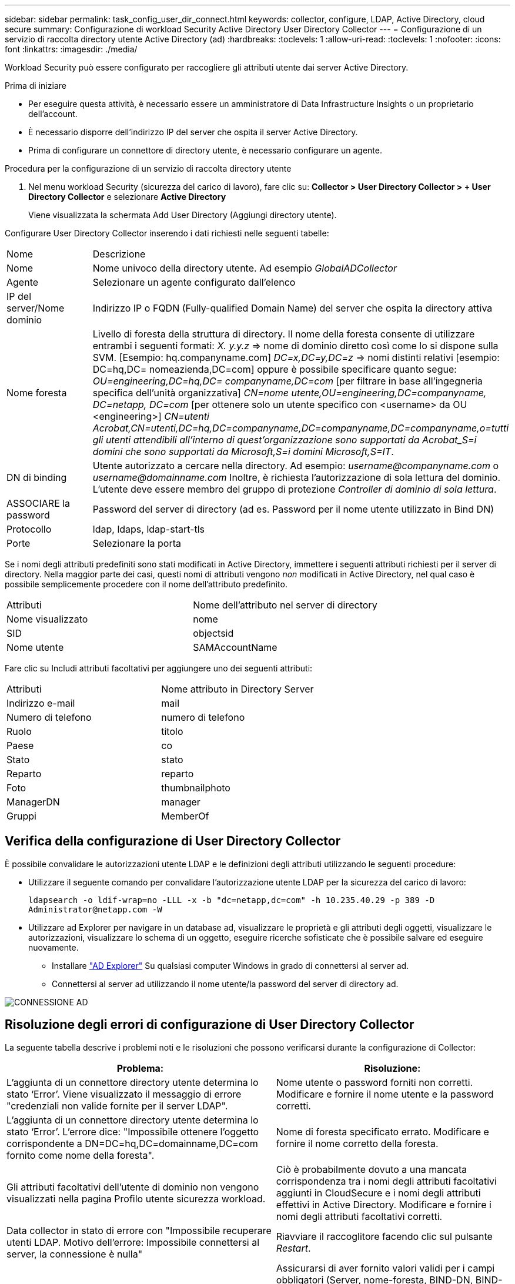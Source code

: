 ---
sidebar: sidebar 
permalink: task_config_user_dir_connect.html 
keywords: collector, configure, LDAP, Active Directory, cloud secure 
summary: Configurazione di workload Security Active Directory User Directory Collector 
---
= Configurazione di un servizio di raccolta directory utente Active Directory (ad)
:hardbreaks:
:toclevels: 1
:allow-uri-read: 
:toclevels: 1
:nofooter: 
:icons: font
:linkattrs: 
:imagesdir: ./media/


[role="lead"]
Workload Security può essere configurato per raccogliere gli attributi utente dai server Active Directory.

.Prima di iniziare
* Per eseguire questa attività, è necessario essere un amministratore di Data Infrastructure Insights o un proprietario dell'account.
* È necessario disporre dell'indirizzo IP del server che ospita il server Active Directory.
* Prima di configurare un connettore di directory utente, è necessario configurare un agente.


.Procedura per la configurazione di un servizio di raccolta directory utente
. Nel menu workload Security (sicurezza del carico di lavoro), fare clic su:
*Collector > User Directory Collector > + User Directory Collector* e selezionare *Active Directory*
+
Viene visualizzata la schermata Add User Directory (Aggiungi directory utente).



Configurare User Directory Collector inserendo i dati richiesti nelle seguenti tabelle:

[cols="2*"]
|===


| Nome | Descrizione 


| Nome | Nome univoco della directory utente. Ad esempio _GlobalADCollector_ 


| Agente | Selezionare un agente configurato dall'elenco 


| IP del server/Nome dominio | Indirizzo IP o FQDN (Fully-qualified Domain Name) del server che ospita la directory attiva 


| Nome foresta | Livello di foresta della struttura di directory. Il nome della foresta consente di utilizzare entrambi i seguenti formati: _X. y.y.z_ => nome di dominio diretto così come lo si dispone sulla SVM. [Esempio: hq.companyname.com] _DC=x,DC=y,DC=z_ => nomi distinti relativi [esempio: DC=hq,DC= nomeazienda,DC=com] oppure è possibile specificare quanto segue: _OU=engineering,DC=hq,DC= companyname,DC=com_ [per filtrare in base all'ingegneria specifica dell'unità organizzativa] _CN=nome utente,OU=engineering,DC=companyname, DC=netapp, DC=com_ [per ottenere solo un utente specifico con <username> da OU <engineering>] _CN=utenti Acrobat,CN=utenti,DC=hq,DC=companyname,DC=companyname,DC=companyname,o=tutti gli utenti attendibili all'interno di quest'organizzazione sono supportati da Acrobat_S=i domini che sono supportati da Microsoft,S=i domini Microsoft,S=IT_. 


| DN di binding | Utente autorizzato a cercare nella directory. Ad esempio: _username@companyname.com_ o _username@domainname.com_
Inoltre, è richiesta l'autorizzazione di sola lettura del dominio.
L'utente deve essere membro del gruppo di protezione _Controller di dominio di sola lettura_. 


| ASSOCIARE la password | Password del server di directory (ad es. Password per il nome utente utilizzato in Bind DN) 


| Protocollo | ldap, ldaps, ldap-start-tls 


| Porte | Selezionare la porta 
|===
Se i nomi degli attributi predefiniti sono stati modificati in Active Directory, immettere i seguenti attributi richiesti per il server di directory. Nella maggior parte dei casi, questi nomi di attributi vengono _non_ modificati in Active Directory, nel qual caso è possibile semplicemente procedere con il nome dell'attributo predefinito.

[cols="2*"]
|===


| Attributi | Nome dell'attributo nel server di directory 


| Nome visualizzato | nome 


| SID | objectsid 


| Nome utente | SAMAccountName 
|===
Fare clic su Includi attributi facoltativi per aggiungere uno dei seguenti attributi:

[cols="2*"]
|===


| Attributi | Nome attributo in Directory Server 


| Indirizzo e-mail | mail 


| Numero di telefono | numero di telefono 


| Ruolo | titolo 


| Paese | co 


| Stato | stato 


| Reparto | reparto 


| Foto | thumbnailphoto 


| ManagerDN | manager 


| Gruppi | MemberOf 
|===


== Verifica della configurazione di User Directory Collector

È possibile convalidare le autorizzazioni utente LDAP e le definizioni degli attributi utilizzando le seguenti procedure:

* Utilizzare il seguente comando per convalidare l'autorizzazione utente LDAP per la sicurezza del carico di lavoro:
+
`ldapsearch -o ldif-wrap=no -LLL -x -b "dc=netapp,dc=com" -h 10.235.40.29 -p 389 -D \Administrator@netapp.com -W`

* Utilizzare ad Explorer per navigare in un database ad, visualizzare le proprietà e gli attributi degli oggetti, visualizzare le autorizzazioni, visualizzare lo schema di un oggetto, eseguire ricerche sofisticate che è possibile salvare ed eseguire nuovamente.
+
** Installare link:https://docs.microsoft.com/en-us/sysinternals/downloads/adexplorer["AD Explorer"] Su qualsiasi computer Windows in grado di connettersi al server ad.
** Connettersi al server ad utilizzando il nome utente/la password del server di directory ad.




image:cs_ADExample.png["CONNESSIONE AD"]



== Risoluzione degli errori di configurazione di User Directory Collector

La seguente tabella descrive i problemi noti e le risoluzioni che possono verificarsi durante la configurazione di Collector:

[cols="2*"]
|===
| Problema: | Risoluzione: 


| L'aggiunta di un connettore directory utente determina lo stato ‘Error’. Viene visualizzato il messaggio di errore "credenziali non valide fornite per il server LDAP". | Nome utente o password forniti non corretti. Modificare e fornire il nome utente e la password corretti. 


| L'aggiunta di un connettore directory utente determina lo stato ‘Error’. L'errore dice: "Impossibile ottenere l'oggetto corrispondente a DN=DC=hq,DC=domainname,DC=com fornito come nome della foresta". | Nome di foresta specificato errato. Modificare e fornire il nome corretto della foresta. 


| Gli attributi facoltativi dell'utente di dominio non vengono visualizzati nella pagina Profilo utente sicurezza workload. | Ciò è probabilmente dovuto a una mancata corrispondenza tra i nomi degli attributi facoltativi aggiunti in CloudSecure e i nomi degli attributi effettivi in Active Directory. Modificare e fornire i nomi degli attributi facoltativi corretti. 


| Data collector in stato di errore con "Impossibile recuperare utenti LDAP. Motivo dell'errore: Impossibile connettersi al server, la connessione è nulla" | Riavviare il raccoglitore facendo clic sul pulsante _Restart_. 


| L'aggiunta di un connettore directory utente determina lo stato ‘Error’. | Assicurarsi di aver fornito valori validi per i campi obbligatori (Server, nome-foresta, BIND-DN, BIND-Password). Assicurarsi che l'input bind-DN sia sempre fornito come ‘Amministratore@<domain_forest_name>’ o come account utente con privilegi di amministratore di dominio. 


| L'aggiunta di un connettore directory utente determina lo stato ‘RETENTATIVO'. Mostra l'errore "Impossibile definire lo stato del raccoglitore, motivo comando TCP [Connect(localhost:35012,None,List(),some(,seconds),true)] non riuscito a causa di java.net.ConnectionException:Connection rifiutato." | IP o FQDN non corretti forniti per il server ad. Modificare e fornire l'indirizzo IP o l'FQDN corretto. 


| L'aggiunta di un connettore directory utente determina lo stato ‘Error’. Viene visualizzato il messaggio di errore "Impossibile stabilire la connessione LDAP". | IP o FQDN non corretti forniti per il server ad. Modificare e fornire l'indirizzo IP o l'FQDN corretto. 


| L'aggiunta di un connettore directory utente determina lo stato ‘Error’. L'errore indica che non è stato possibile caricare le impostazioni. Motivo: Si è verificato un errore nella configurazione dell'origine dati. Motivo specifico: /Connector/conf/application.conf: 70: ldap.ldap-port ha una STRINGA di tipo piuttosto che UN NUMERO" | Valore errato per la porta fornita. Provare a utilizzare i valori di porta predefiniti o il numero di porta corretto per il server ad. 


| Ho iniziato con gli attributi obbligatori e ho funzionato. Dopo aver aggiunto i dati facoltativi, i dati degli attributi facoltativi non vengono recuperati da ad. | Ciò è probabilmente dovuto a una mancata corrispondenza tra gli attributi opzionali aggiunti in CloudSecure e i nomi degli attributi effettivi in Active Directory. Modificare e fornire il nome dell'attributo obbligatorio o facoltativo corretto. 


| Dopo aver riavviato il collector, quando avverrà la sincronizzazione ad? | LA sincronizzazione AD avverrà immediatamente dopo il riavvio del collector. Il recupero dei dati utente di circa 300.000 utenti richiede circa 15 minuti e viene aggiornato automaticamente ogni 12 ore. 


| I dati dell'utente vengono sincronizzati da ad a CloudSecure. Quando verranno cancellati i dati? | I dati dell'utente vengono conservati per 13 mesi in caso di mancato aggiornamento. Se il tenant viene cancellato, i dati verranno cancellati. 


| User Directory Connector si trova nello stato ‘Error’. "Connettore in stato di errore. Nome del servizio: UsersLdap. Motivo dell'errore: Impossibile recuperare gli utenti LDAP. Motivo del guasto: 80090308: LdapErr: DSID-0C090453, commento: AcceptSecurityContext error, data 52e, v3839" | Nome di foresta specificato errato. Vedere sopra per informazioni su come fornire il nome corretto della foresta. 


| Il numero di telefono non viene inserito nella pagina del profilo utente. | Ciò è probabilmente dovuto a un problema di mappatura degli attributi con Active Directory. 1. Modificare lo specifico Active Directory Collector che sta recuperando le informazioni dell'utente da Active Directory. 2. Nota sotto gli attributi facoltativi, è presente un nome di campo "numero di telefono" mappato all'attributo Active Directory ‘numero di telefono’. 4. Ora, utilizzare lo strumento Active Directory Explorer come descritto in precedenza per esplorare Active Directory e visualizzare il nome dell'attributo corretto. 3. Assicurarsi che in Active Directory sia presente un attributo denominato ‘Telephonenumber’ che abbia effettivamente il numero di telefono dell'utente. 5. Diciamo che in Active Directory è stato modificato in ‘phonenumber’. 6. Quindi, modificare CloudSecure User Directory Collector. Nella sezione opzionale degli attributi, sostituire ‘Telephonenumber’ con ‘phonenumber’. 7. Salvare Active Directory Collector, il Collector si riavvierà e otterrà il numero di telefono dell'utente e lo visualizzerà nella pagina del profilo utente. 


| Se il certificato di crittografia (SSL) è attivato sul server Active Directory (ad), il servizio di raccolta directory utente di workload Security non può connettersi al server ad. | Disattivare la crittografia ad Server prima di configurare un User Directory Collector. Una volta recuperato il dettaglio dell'utente, questo sarà disponibile per 13 mesi. Se il server ad si disconnette dopo aver recuperato i dettagli dell'utente, i nuovi utenti aggiunti in ad non verranno recuperati. Per recuperare di nuovo, è necessario connettere ad ad il raccoglitore di directory dell'utente. 


| I dati di Active Directory sono presenti in CloudInsights Security. Eliminare tutte le informazioni utente da CloudInsights. | Non è possibile eliminare SOLO le informazioni utente di Active Directory da CloudInsights Security. Per eliminare l'utente, è necessario eliminare l'intero tenant. 
|===